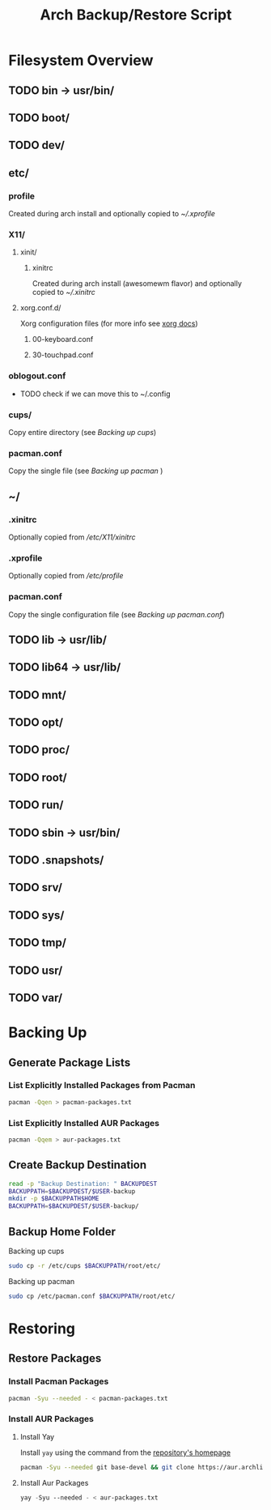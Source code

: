 #+title: Arch Backup/Restore Script
* Filesystem Overview
:PROPERTIES:
:VISIBILITY: folded
:END:
** TODO bin -> usr/bin/
** TODO boot/
** TODO dev/
** etc/
*** profile
Created during arch install and optionally copied to  [[* .xprofile][~/.xprofile]]
*** X11/
**** xinit/
***** xinitrc
Created during arch install (awesomewm flavor) and optionally copied to [[* .xinitrc][~/.xinitrc]]
**** xorg.conf.d/
Xorg configuration files (for more info see [[https://www.x.org/releases/current/doc/man/man5/xorg.conf.5.xhtml][xorg docs]])
***** 00-keyboard.conf
***** 30-touchpad.conf
*** oblogout.conf
+ TODO check if we can move this to ~/.config
*** cups/
Copy entire directory (see [[* Backing up cups][Backing up cups]])
*** pacman.conf
Copy the single file (see [[* Backing up pacman][Backing up pacman]] )
** ~/
*** .xinitrc
Optionally copied from [[* xinitrc][/etc/X11/xinitrc]]
*** .xprofile
Optionally copied from [[* profile][/etc/profile]]
*** pacman.conf
Copy the single configuration file (see [[* pacman.conf][Backing up pacman.conf]])
** TODO lib -> usr/lib/
** TODO lib64 -> usr/lib/
** TODO mnt/
** TODO opt/
** TODO proc/
** TODO root/
** TODO run/
** TODO sbin -> usr/bin/
** TODO .snapshots/
** TODO srv/
** TODO sys/
** TODO tmp/
** TODO usr/
** TODO var/
* Backing Up
** Generate Package Lists
*** List Explicitly Installed Packages from Pacman
#+begin_src sh :results packages file :file pacman-packages.txt :tangle backup.sh
pacman -Qqen > pacman-packages.txt
#+end_src

#+RESULTS:
[[file:pacman-packages.txt]]

*** List Explicitly Installed AUR Packages
#+begin_src sh :results aur-packages file :file aur-packages.txt :tangle backup.sh
pacman -Qqem > aur-packages.txt
#+end_src

#+RESULTS:
[[file:aur-packages.txt]]
** Create Backup Destination
#+begin_src sh :eval never :tangle backup.sh
read -p "Backup Destination: " BACKUPDEST
BACKUPPATH=$BACKUPDEST/$USER-backup
mkdir -p $BACKUPPATH$HOME
BACKUPPATH=$BACKUPDEST/$USER-backup/
#+end_src

** Backup Home Folder
**** Backing up cups
#+begin_src sh :eval never :tangle backup.sh
sudo cp -r /etc/cups $BACKUPPATH/root/etc/
#+end_src
**** Backing up pacman
#+begin_src sh
sudo cp /etc/pacman.conf $BACKUPPATH/root/etc/
#+end_src




* Restoring
** Restore Packages
*** Install Pacman Packages
#+begin_src sh
pacman -Syu --needed - < pacman-packages.txt
#+end_src
*** Install AUR Packages
**** Install Yay
Install ~yay~ using the command from the [[https://github.com/Jguer/yay][repository's homepage]]
#+begin_src sh :tangle restore.sh
pacman -Syu --needed git base-devel && git clone https://aur.archlinux.org/yay.git && cd yay && makepkg -si
#+end_src
**** Install Aur Packages
#+begin_src emacs-lisp
yay -Syu --needed - < aur-packages.txt
#+end_src


#+RESULTS:

# Local Variables:
# eval: (flyspell-mode -1)
# End:
